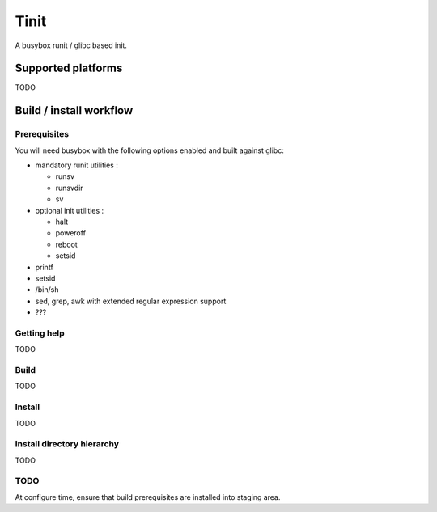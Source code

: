 .. role:: sh(code)
   :language: sh

Tinit
#####

A busybox runit / glibc based init.
 
Supported platforms
===================

TODO

Build / install workflow
========================

Prerequisites
*************

You will need busybox with the following options enabled and built against
glibc:

* mandatory runit utilities :
  
  * runsv
  * runsvdir
  * sv
    
* optional init utilities :
  
  * halt
  * poweroff
  * reboot
  * setsid
    
* printf
* setsid
* /bin/sh
* sed, grep, awk with extended regular expression support
* ???

Getting help
************

TODO

Build
*****

TODO

Install
*******

TODO

Install directory hierarchy
***************************

TODO

TODO
****

At configure time, ensure that build prerequisites are installed into staging
area.
